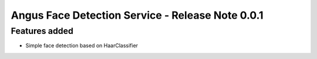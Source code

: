 Angus Face Detection Service - Release Note 0.0.1
=================================================

Features added
--------------

* Simple face detection based on HaarClassifier
